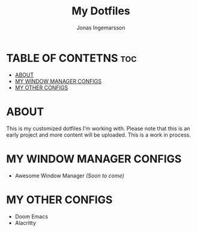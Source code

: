 #+TITLE: My Dotfiles
#+AUTHOR: Jonas Ingemarsson
#+DESCRIPTION: This is a README for all of my dotfiles

* TABLE OF CONTETNS :toc:
- [[#about][ABOUT]]
- [[#my-window-manager-configs][MY WINDOW MANAGER CONFIGS]]
- [[#my-other-configs][MY OTHER CONFIGS]]

* ABOUT
This is my customized dotfiles I'm working with. Please note that this is an early project and more content will be uploaded. This is a work in process.

* MY WINDOW MANAGER CONFIGS
- Awesome Window Manager /(Soon to come)/

* MY OTHER CONFIGS
- Doom Emacs
- Alacritty
